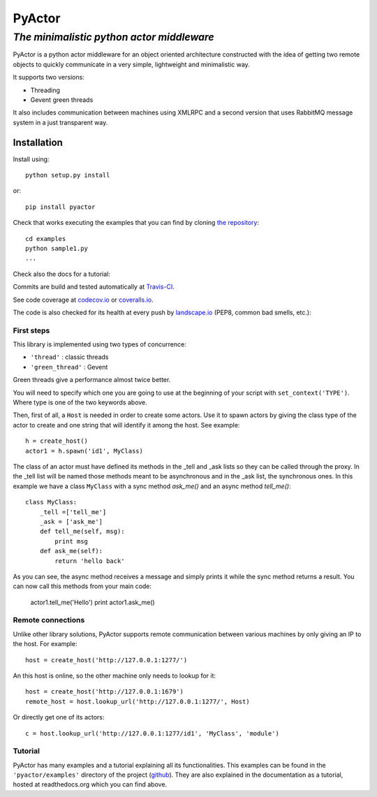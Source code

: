 ===========
**PyActor**
===========
*The minimalistic python actor middleware*
******************************************

PyActor is a python actor middleware for an object oriented architecture
constructed with the idea of getting two remote objects
to quickly communicate in a very simple, lightweight and minimalistic way.

It supports two versions:

* Threading
* Gevent green threads


It also includes communication between machines using XMLRPC and a second version
that uses RabbitMQ message system in a just transparent way.

************
Installation
************
Install using::

    python setup.py install

or::

    pip install pyactor

Check that works executing the examples that you can find by cloning `the repository <http://www.gevent.org/intro.html#installation-and-requirements>`_::

    cd examples
    python sample1.py
    ...

Check also the docs for a tutorial:

.. image:: https://readthedocs.org/projects/pyactor/badge/?version=latest
    :target: http://pyactor.readthedocs.io/en/latest/?badge=latest
    :alt: Documentation Status

Commits are build and tested automatically at `Travis-CI <https://travis-ci.org/pedrotgn/pyactor>`_.

.. image:: https://travis-ci.org/pedrotgn/pyactor.svg?branch=master
    :target: https://travis-ci.org/pedrotgn/pyactor

See code coverage at `codecov.io <https://codecov.io/gh/pedrotgn/pyactor>`_ or `coveralls.io <https://coveralls.io/github/pedrotgn/pyactor>`_.

.. image:: https://codecov.io/gh/pedrotgn/pyactor/branch/master/graph/badge.svg
    :target: https://codecov.io/gh/pedrotgn/pyactor

.. .. image:: https://coveralls.io/repos/github/pedrotgn/pyactor/badge.svg?branch=master
    :target: https://coveralls.io/github/pedrotgn/pyactor?branch=master

The code is also checked for its health at every push by `landscape.io <https://landscape.io/github/pedrotgn/pyactor>`_
(PEP8, common bad smells, etc.):

.. image:: https://landscape.io/github/pedrotgn/pyactor/master/landscape.svg?style=flat
   :target: https://landscape.io/github/pedrotgn/pyactor/master
   :alt: Code Health


First steps
===========

This library is implemented using two types of concurrence:

* ``'thread'`` : classic threads
* ``'green_thread'`` : Gevent

Green threads give a performance almost twice better.

You will need to specify which one you are going to use at the beginning of your
script with ``set_context('TYPE')``. Where type is one of the two keywords
above.

Then, first of all, a ``Host`` is needed in order to create some actors.
Use it to spawn actors by giving the class type of the actor to create
and one string that will identify it among the host. See example::

    h = create_host()
    actor1 = h.spawn('id1', MyClass)

The class of an actor must have defined its methods in the _tell and _ask lists
so they can be called through the proxy. In the _tell list will be named those
methods meant to be asynchronous and in the _ask list, the synchronous ones.
In this example we have a class ``MyClass`` with a sync method *ask_me()* and an
async method *tell_me()*::

    class MyClass:
        _tell =['tell_me']
        _ask = ['ask_me']
        def tell_me(self, msg):
            print msg
        def ask_me(self):
            return 'hello back'

As you can see, the async method receives a message and simply prints it while
the sync method returns a result. You can now call this methods from your main
code:

    actor1.tell_me('Hello')
    print actor1.ask_me()

Remote connections
==================

Unlike other library solutions, PyActor supports remote communication between
various machines by only giving an IP to the host. For example::

    host = create_host('http://127.0.0.1:1277/')

An this host is online, so the other machine only needs to lookup for it::

    host = create_host('http://127.0.0.1:1679')
    remote_host = host.lookup_url('http://127.0.0.1:1277/', Host)

Or directly get one of its actors::

    c = host.lookup_url('http://127.0.0.1:1277/id1', 'MyClass', 'module')

Tutorial
========
PyActor has many examples and a tutorial explaining all its functionalities.
This examples can be found in the ``'pyactor/examples'`` directory of the project
(`github <http://www.gevent.org/intro.html#installation-and-requirements>`_).
They are also explained in the documentation as a tutorial, hosted at
readthedocs.org which you can find above.


